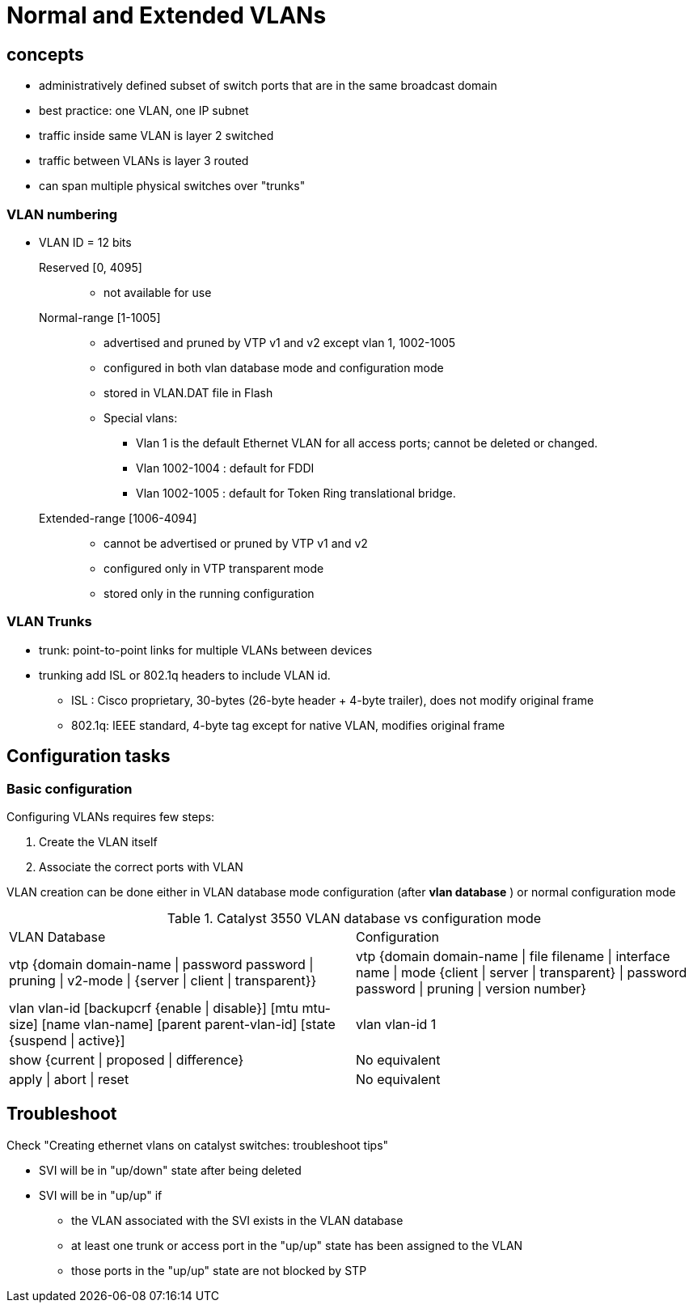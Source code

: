 = Normal and Extended VLANs

== concepts

- administratively defined subset of switch ports that are in the same broadcast domain
- best practice: one VLAN, one IP subnet
- traffic inside same VLAN is layer 2 switched
- traffic between VLANs is layer 3 routed
- can span multiple physical switches over "trunks"


=== VLAN numbering

- VLAN ID = 12 bits 


Reserved [0, 4095] ::

**  not available for use

Normal-range [1-1005]::
** advertised and pruned by VTP v1 and v2 except vlan 1, 1002-1005 
** configured in both vlan database mode and configuration mode
** stored in VLAN.DAT file in Flash 
** Special vlans:
*** Vlan 1 is the default Ethernet VLAN for all access ports; cannot be deleted or changed.
*** Vlan 1002-1004 : default for FDDI 
*** Vlan 1002-1005 : default for Token Ring translational bridge.

Extended-range [1006-4094] ::
** cannot be advertised or pruned by VTP v1 and v2
** configured only in VTP transparent mode
** stored only in the running configuration

=== VLAN Trunks

- trunk: point-to-point links for multiple VLANs between devices
- trunking add ISL or 802.1q headers to include VLAN id.
  * ISL : Cisco proprietary, 30-bytes (26-byte header + 4-byte trailer), does not modify original frame
  * 802.1q: IEEE standard, 4-byte tag except for native VLAN, modifies original frame




== Configuration tasks

=== Basic configuration

Configuring VLANs requires few steps:

. Create the VLAN itself
. Associate the correct ports with VLAN

VLAN creation can be done either in VLAN database mode configuration (after *vlan database* ) or normal configuration mode

.Catalyst 3550 VLAN database vs configuration mode
[format="dsv"]
|===
VLAN Database : Configuration 
vtp {domain domain-name | password password | pruning | v2-mode | {server | client | transparent}} : vtp {domain domain-name | file filename | interface name | mode {client | server | transparent} | password password | pruning | version number}
vlan vlan-id [backupcrf {enable | disable}] [mtu mtu-size] [name vlan-name] [parent parent-vlan-id] [state {suspend | active}]:  vlan vlan-id 1
show {current | proposed | difference} : No equivalent
apply | abort | reset : No equivalent
|===

== Troubleshoot

Check "Creating ethernet vlans on catalyst switches: troubleshoot tips"


- SVI will be in "up/down" state after being deleted
- SVI will be in "up/up" if
  * the VLAN associated with the SVI exists in the VLAN database
  * at least one trunk or access port in the "up/up" state has been assigned to the VLAN
  * those ports in the "up/up" state are not blocked by STP


